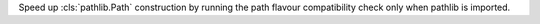 Speed up :cls:`pathlib.Path` construction by running the path flavour
compatibility check only when pathlib is imported.
